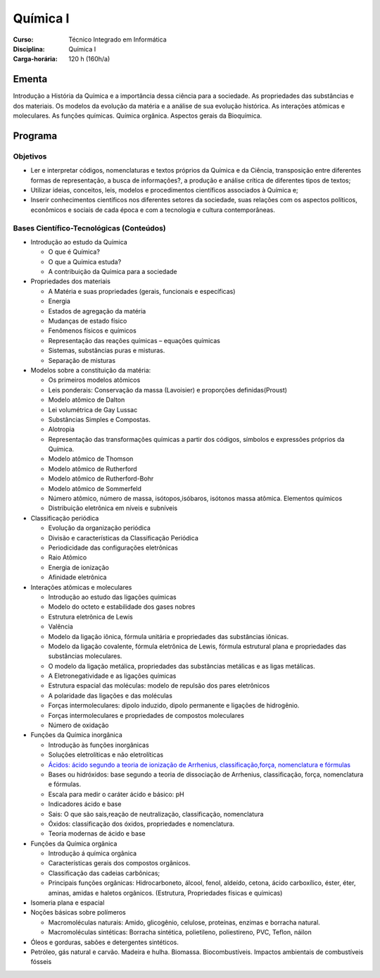 ===============================
Química I
===============================

:Curso: Técnico Integrado em Informática 
:Disciplina: Química I
:Carga-horária: 120 h (160h/a)

Ementa
======

Introdução a História da Química e a importância dessa ciência para a sociedade. As propriedades das
substâncias e dos materiais. Os modelos da evolução da matéria e a análise de sua evolução histórica. As
interações atômicas e moleculares. As funções químicas. Química orgânica. Aspectos gerais da Bioquímica. 

Programa
========

Objetivos
---------

* Ler e interpretar códigos, nomenclaturas e textos próprios da Química e da Ciência, transposição entre diferentes formas de representação, a busca de informações?, a produção e análise crítica de diferentes tipos de textos;
* Utilizar ideias, conceitos, leis, modelos e procedimentos científicos associados à Química e;
* Inserir conhecimentos científicos nos diferentes setores da sociedade, suas relações com os aspectos políticos, econômicos e sociais de cada época e com a tecnologia e cultura contemporâneas. 

Bases Científico-Tecnológicas (Conteúdos)
--------------------------------------------

* Introdução ao estudo da Química

  * O que é Química?
  * O que a Química estuda?
  * A contribuição da Química para a sociedade
  
* Propriedades dos materiais

  * A Matéria e suas propriedades (gerais, funcionais e específicas)
  * Energia
  * Estados de agregação da matéria
  * Mudanças de estado físico
  * Fenômenos físicos e químicos
  * Representação das reações químicas – equações químicas
  * Sistemas, substâncias puras e misturas.
  * Separação de misturas
  
* Modelos sobre a constituição da matéria:

  * Os primeiros modelos atômicos
  * Leis ponderais: Conservação da massa (Lavoisier) e proporções definidas(Proust)
  * Modelo atômico de Dalton
  * Lei volumétrica de Gay Lussac
  * Substâncias Simples e Compostas.
  * Alotropia
  * Representação das transformações químicas a partir dos códigos, símbolos e expressões próprios da Química.
  * Modelo atômico de Thomson
  * Modelo atômico de Rutherford
  * Modelo atômico de Rutherford-Bohr
  * Modelo atômico de Sommerfeld
  * Número atômico, número de massa, isótopos,isóbaros, isótonos massa atômica. Elementos químicos
  * Distribuição eletrônica em níveis e subníveis
  
* Classificação periódica

  * Evolução da organização periódica
  * Divisão e características da Classificação Periódica
  * Periodicidade das configurações eletrônicas
  * Raio Atômico
  * Energia de ionização
  * Afinidade eletrônica 
  
* Interações atômicas e moleculares

  * Introdução ao estudo das ligações químicas
  * Modelo do octeto e estabilidade dos gases nobres
  * Estrutura eletrônica de Lewis
  * Valência
  * Modelo da ligação iônica, fórmula unitária e propriedades das substâncias iônicas.
  * Modelo da ligação covalente, fórmula eletrônica de Lewis, fórmula estrutural plana e propriedades das substâncias moleculares.
  * O modelo da ligação metálica, propriedades das substâncias metálicas e as ligas metálicas.
  * A Eletronegatividade e as ligações químicas
  * Estrutura espacial das moléculas: modelo de repulsão dos pares eletrônicos
  * A polaridade das ligações e das moléculas
  * Forças intermoleculares: dipolo induzido, dipolo permanente e ligações de hidrogênio.
  * Forças intermoleculares e propriedades de compostos moleculares
  * Número de oxidação
  
* Funções da Química inorgânica

  * Introdução às funções inorgânicas
  * Soluções eletrolíticas e não eletrolíticas
  * `Ácidos: ácido segundo a teoria de ionização de Arrhenius, classificação,força, nomenclatura e fórmulas <acidos/>`_
  * Bases ou hidróxidos: base segundo a teoria de dissociação de Arrhenius, classificação, força, nomenclatura e fórmulas.
  * Escala para medir o caráter ácido e básico: pH
  * Indicadores ácido e base
  * Sais: O que são sais,reação de neutralização, classificação, nomenclatura
  * Óxidos: classificação dos óxidos, propriedades e nomenclatura.
  * Teoria modernas de ácido e base
  
* Funções da Química orgânica

  * Introdução á química orgânica
  * Características gerais dos compostos orgânicos.
  * Classificação das cadeias carbônicas;
  * Principais funções orgânicas: Hidrocarboneto, álcool, fenol, aldeído, cetona, ácido carboxílico, éster, éter, aminas, amidas e haletos orgânicos. (Estrutura, Propriedades físicas e químicas)

* Isomeria plana e espacial

* Noções básicas sobre polímeros

  * Macromoléculas naturais: Amido, glicogênio, celulose, proteínas, enzimas e borracha natural.
  * Macromoléculas sintéticas: Borracha sintética, polietileno, poliestireno, PVC, Teflon, náilon
  
* Óleos e gorduras, sabões e detergentes sintéticos.

* Petróleo, gás natural e carvão. Madeira e hulha. Biomassa. Biocombustíveis. Impactos ambientais de combustíveis fósseis 
